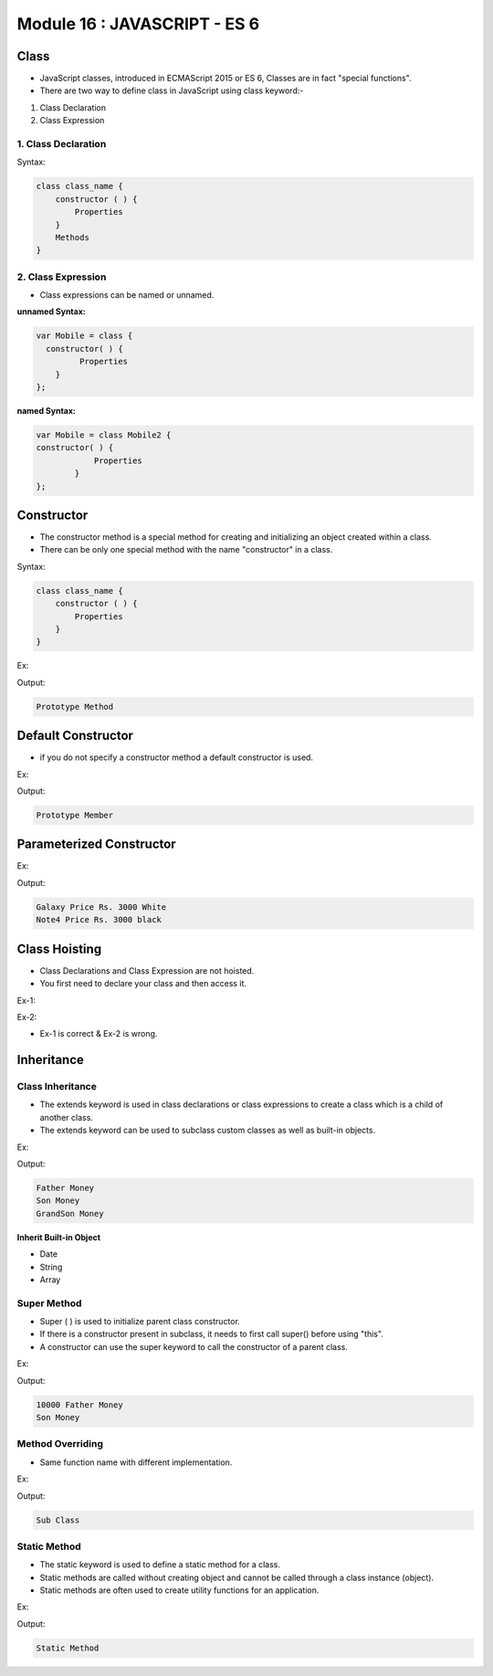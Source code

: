 Module 16 : JAVASCRIPT - ES 6
=============================

Class
-----

- JavaScript classes, introduced in ECMAScript 2015 or ES 6, Classes are in fact "special functions".
- There are two way to define class in JavaScript using class keyword:-

1. Class Declaration 
2. Class Expression

1. Class Declaration
^^^^^^^^^^^^^^^^^^^^

Syntax:

.. code-block:: javascript

    class class_name {
        constructor ( ) {
            Properties
        }
        Methods
    }

2. Class Expression
^^^^^^^^^^^^^^^^^^^

- Class expressions can be named or unnamed.

**unnamed Syntax:**

.. code-block:: javascript

    var Mobile = class {
      constructor( ) {
             Properties
        }
    };

**named Syntax:**

.. code-block:: javascript

    var Mobile = class Mobile2 {
    constructor( ) {
                Properties 
            }
    };

Constructor
-----------

- The constructor method is a special method for creating and initializing an object created within a class.
- There can be only one special method with the name "constructor" in a class.

Syntax:

.. code-block:: javascript

    class class_name {
        constructor ( ) {
            Properties
        }
    }

Ex:

.. code-block:: HTML
   :linenos:

    <!DOCTYPE html>
    <html>
        <head><title>Techno Dexterous</title>
        </head>
        <body>
            <script>
            /*
                var Mobile = function (){
                    this.model = 'Galaxy';
                    this.show = function() {
                        return "Class using Constructor";
                    }
                }
                // Prototype Member
                Mobile.prototype.display = function () {
                    return "Prototype Method";
                }
            */
                class Mobile {
                    constructor() {
                    // Instance Member
                        this.a = 12;
                        this.show = function () {
                            return "Instance Method";
                        };
                    }
                    // Prototype Member
                    display() {
                        return "Prototype Method";
                    }
                }
                
                var samsung = new Mobile ();
                document.write(samsung.display());	
            </script>
        </body>
    </html>

Output:

.. code-block:: HTML

    Prototype Method

Default Constructor
-------------------

- if you do not specify a constructor method a default constructor is used.

Ex:

.. code-block:: HTML
   :linenos:

    <!DOCTYPE html>
    <html>
        <head><title>Techno Dexterous</title>
        </head>
        <body>
            <script>
            // Class Declaration 
                class Mobile {
                    display() {
                        return "Prototype Member";
                    }
                }
                
                var nokia = new Mobile();
                document.write(nokia.display());
            </script>
        </body>
    </html>

Output:

.. code-block:: HTML

    Prototype Member

Parameterized Constructor
-------------------------

Ex:

.. code-block:: HTML
   :linenos:

    <!DOCTYPE html>
    <html>
        <head><title>Techno Dexterous</title>
        </head>
        <body>
            <script>
            // Class Declaration 
                class Mobile {
                    constructor(model_no, color) {
                        this.model = model_no;
                        this.clr = color;
                    }
                    show() {
                        return this.model + " Price Rs. 3000 " + this.clr;
                    }
                }
                
                var nokia = new Mobile('Galaxy', 'White');
                var lg = new Mobile('Note4', 'black');
                document.write(nokia.show() + "<br>");
                document.write(lg.show());
            </script>
        </body>
    </html>

Output:

.. code-block:: HTML

    Galaxy Price Rs. 3000 White
    Note4 Price Rs. 3000 black

Class Hoisting
--------------

- Class Declarations and Class Expression are not hoisted.
- You first need to declare your class and then access it.

Ex-1:

.. code-block:: javascript
   :linenos:

    class Mobile {

    }

    var nokia = new Mobile( ) ;

Ex-2:

.. code-block:: javascript
   :linenos:

    var nokia = new Mobile ( );

    class Mobile {

    }

- Ex-1 is correct & Ex-2 is wrong.

Inheritance
-----------

.. image:: D:/Courses/Javascript_images/inheritance.png
   :width: 600

Class Inheritance
^^^^^^^^^^^^^^^^^

- The extends keyword is used in class declarations or class expressions to create a class which is a child of another class.
- The extends keyword can be used to subclass custom classes as well as built-in objects.

Ex:

.. code-block:: HTML
   :linenos:

    <!DOCTYPE html>
    <html>
        <head><title>Techno Dexterous</title>
        </head>
        <body>
            <script> 
                class Father {
                    showFMoney(){
                        return "Father Money <br>";
                    }
                }
                class Son extends Father {
                    showSMoney(){
                        return "Son Money <br>";
                    }
                }
                
                class GrandSon extends Son {
                    showGMoney() {
                        return "GrandSon Money";
                    }
                }
                var g = new GrandSon();
                document.write(g.showFMoney());
                document.write(g.showSMoney());
                document.write(g.showGMoney());
            </script>
        </body>
    </html>

Output:

.. code-block:: HTML

    Father Money
    Son Money
    GrandSon Money

**Inherit Built-in Object**

- Date
- String
- Array

Super Method
^^^^^^^^^^^^

- Super ( ) is used to initialize parent class constructor.
- If there is a constructor present in subclass, it needs to first call super() before using "this".
- A constructor can use the super keyword to call the constructor of a parent class.

Ex:

.. code-block:: HTML
   :linenos:

    <!DOCTYPE html>
    <html>
        <head><title>Techno Dexterous</title>
        </head>
        <body>
            <script> 
                class Father {
                    constructor(money){
                        this.Fmoney = money;
                    }
                    showFMoney(){
                        return this.Fmoney + " Father Money <br>";
                    }
                }
                class Son extends Father {
                    constructor(money) {
                        super(money);
                        this.a = 12;
                    }
                    showSMoney(){
                        return "Son Money <br>";
                    }
                }
                
                var s = new Son(10000);
                document.write(s.showFMoney());
                document.write(s.showSMoney());
            </script>
        </body>
    </html>

Output:

.. code-block:: HTML

    10000 Father Money
    Son Money

Method Overriding
^^^^^^^^^^^^^^^^^

- Same function name with different implementation.

Ex:

.. code-block:: HTML
   :linenos:

    <!DOCTYPE html>
    <html>
        <head><title>Techno Dexterous</title>
        </head>
        <body>
            <script> 
                class Father {
                    show(){
                        return "Super Class <br>";
                    }
                }
                
                class Son extends Father {
                    show(){
                        return "Sub Class";
                    }
                }
                var s = new Son();
                document.write(s.show());
            </script>
        </body>
    </html>

Output:

.. code-block:: HTML

    Sub Class

Static Method
^^^^^^^^^^^^^

- The static keyword is used to define a static method for a class.
- Static methods are called without creating object and cannot be called through a class instance (object).
- Static methods are often used to create utility functions for an application.

Ex:

.. code-block:: HTML
   :linenos:

    <!DOCTYPE html>
    <html>
        <head><title>Techno Dexterous</title>
        </head>
        <body>
            <script> 
                class Mobile {
                    static disp(){
                        return "Static Method";
                    }
                }
                document.write(Mobile.disp());
            </script>
        </body>
    </html>

Output:

.. code-block:: HTML

    Static Method

